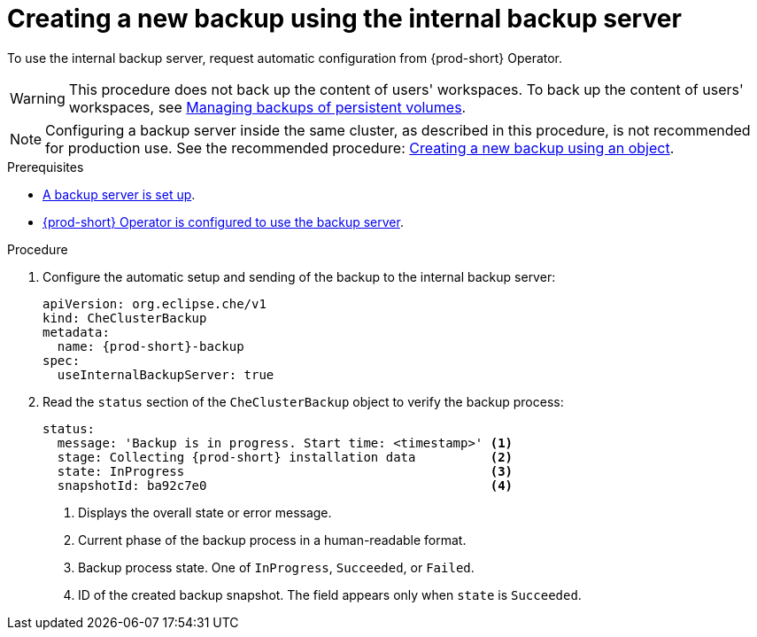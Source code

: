 [id="creating-a-new-backup-using-the-internal-backup-server"]
= Creating a new backup using the internal backup server

To use the internal backup server, request automatic configuration from {prod-short} Operator.
//"The preparation described above is not required."???

WARNING: This procedure does not back up the content of users' workspaces. To back up the content of users' workspaces, see xref:managing-backups-of-persistent-volumes.adoc[Managing backups of persistent volumes].

NOTE: Configuring a backup server inside the same cluster, as described in this procedure, is not recommended for production use. See the recommended procedure: xref:proc_creating-a-new-backup-using-an-object.adoc[Creating a new backup using an object].

//CHECK WITH SME IF THESE PREREQS ARE NOT REQUIRED
.Prerequisites
* xref:setup-backup-server.adoc[A backup server is set up].

* xref:define-backup-server-for-operator.adoc[{prod-short} Operator is configured to use the backup server].

.Procedure

. Configure the automatic setup and sending of the backup to the internal backup server:
+
[source,yaml,subs="+attributes"]
----
apiVersion: org.eclipse.che/v1
kind: CheClusterBackup
metadata:
  name: {prod-short}-backup
spec:
  useInternalBackupServer: true
----

. Read the `status` section of the `CheClusterBackup` object to verify the backup process:
+
[source,yaml,subs="+attributes"]
----
status:
  message: 'Backup is in progress. Start time: <timestamp>' <1>
  stage: Collecting {prod-short} installation data          <2>
  state: InProgress                                         <3>
  snapshotId: ba92c7e0                                      <4>
----
<1> Displays the overall state or error message.
<2> Current phase of the backup process in a human-readable format.
<3> Backup process state. One of `InProgress`, `Succeeded`, or `Failed`.
<4> ID of the created backup snapshot. The field appears only when `state` is `Succeeded`.